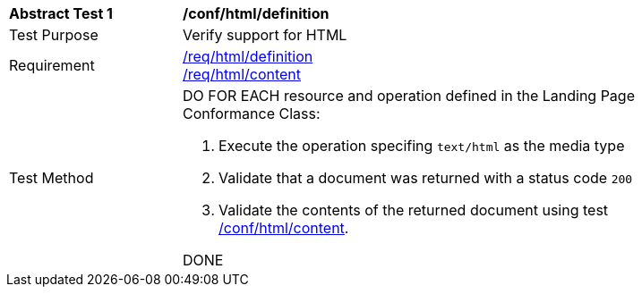 [[ats_html_definition]]
[width="90%",cols="2,6a"]
|===
^|*Abstract Test {counter:ats-id}* |*/conf/html/definition*
^|Test Purpose |Verify support for HTML
^|Requirement |<<req_html_definition,/req/html/definition>> +
<<req_html_content,/req/html/content>>
^|Test Method |DO FOR EACH resource and operation defined in the Landing Page Conformance Class:

. Execute the operation specifing `text/html` as the media type 
. Validate that a document was returned with a status code `200`
. Validate the contents of the returned document using test <<ats_html_content,/conf/html/content>>.

DONE
|===
